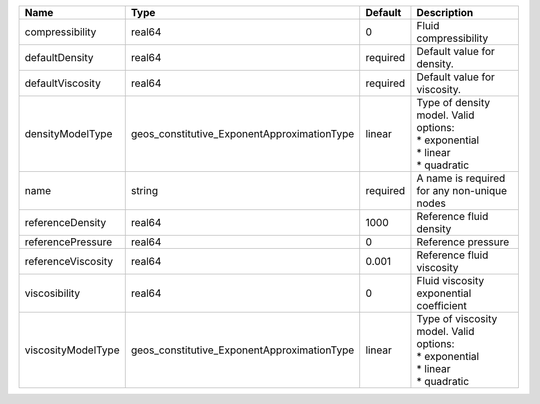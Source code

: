 

================== =========================================== ======== ============================================================================= 
Name               Type                                        Default  Description                                                                   
================== =========================================== ======== ============================================================================= 
compressibility    real64                                      0        Fluid compressibility                                                         
defaultDensity     real64                                      required Default value for density.                                                    
defaultViscosity   real64                                      required Default value for viscosity.                                                  
densityModelType   geos_constitutive_ExponentApproximationType linear   | Type of density model. Valid options:                                         
                                                                        | * exponential                                                                 
                                                                        | * linear                                                                      
                                                                        | * quadratic                                                                   
name               string                                      required A name is required for any non-unique nodes                                   
referenceDensity   real64                                      1000     Reference fluid density                                                       
referencePressure  real64                                      0        Reference pressure                                                            
referenceViscosity real64                                      0.001    Reference fluid viscosity                                                     
viscosibility      real64                                      0        Fluid viscosity exponential coefficient                                       
viscosityModelType geos_constitutive_ExponentApproximationType linear   | Type of viscosity model. Valid options:                                       
                                                                        | * exponential                                                                 
                                                                        | * linear                                                                      
                                                                        | * quadratic                                                                   
================== =========================================== ======== ============================================================================= 


